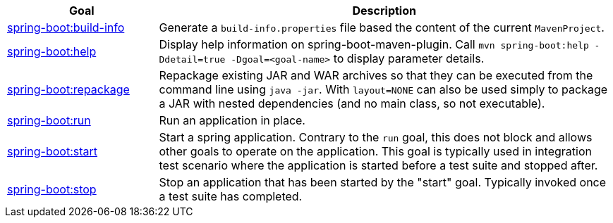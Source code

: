 [cols="1,3"]
|===
| Goal | Description

| <<goals-build-info,spring-boot:build-info>>
| Generate a `build-info.properties` file based the content of the current `MavenProject`.

| <<goals-help,spring-boot:help>>
| Display help information on spring-boot-maven-plugin.  Call `mvn spring-boot:help -Ddetail=true -Dgoal=<goal-name>` to display parameter details.

| <<goals-repackage,spring-boot:repackage>>
| Repackage existing JAR and WAR archives so that they can be executed from the command line using `java -jar`. With `layout=NONE` can also be used simply to package a JAR with nested dependencies (and no main class, so not executable).

| <<goals-run,spring-boot:run>>
| Run an application in place.

| <<goals-start,spring-boot:start>>
| Start a spring application. Contrary to the `run` goal, this does not block and allows other goals to operate on the application. This goal is typically used in integration test scenario where the application is started before a test suite and stopped after.

| <<goals-stop,spring-boot:stop>>
| Stop an application that has been started by the "start" goal. Typically invoked once a test suite has completed.

|===
